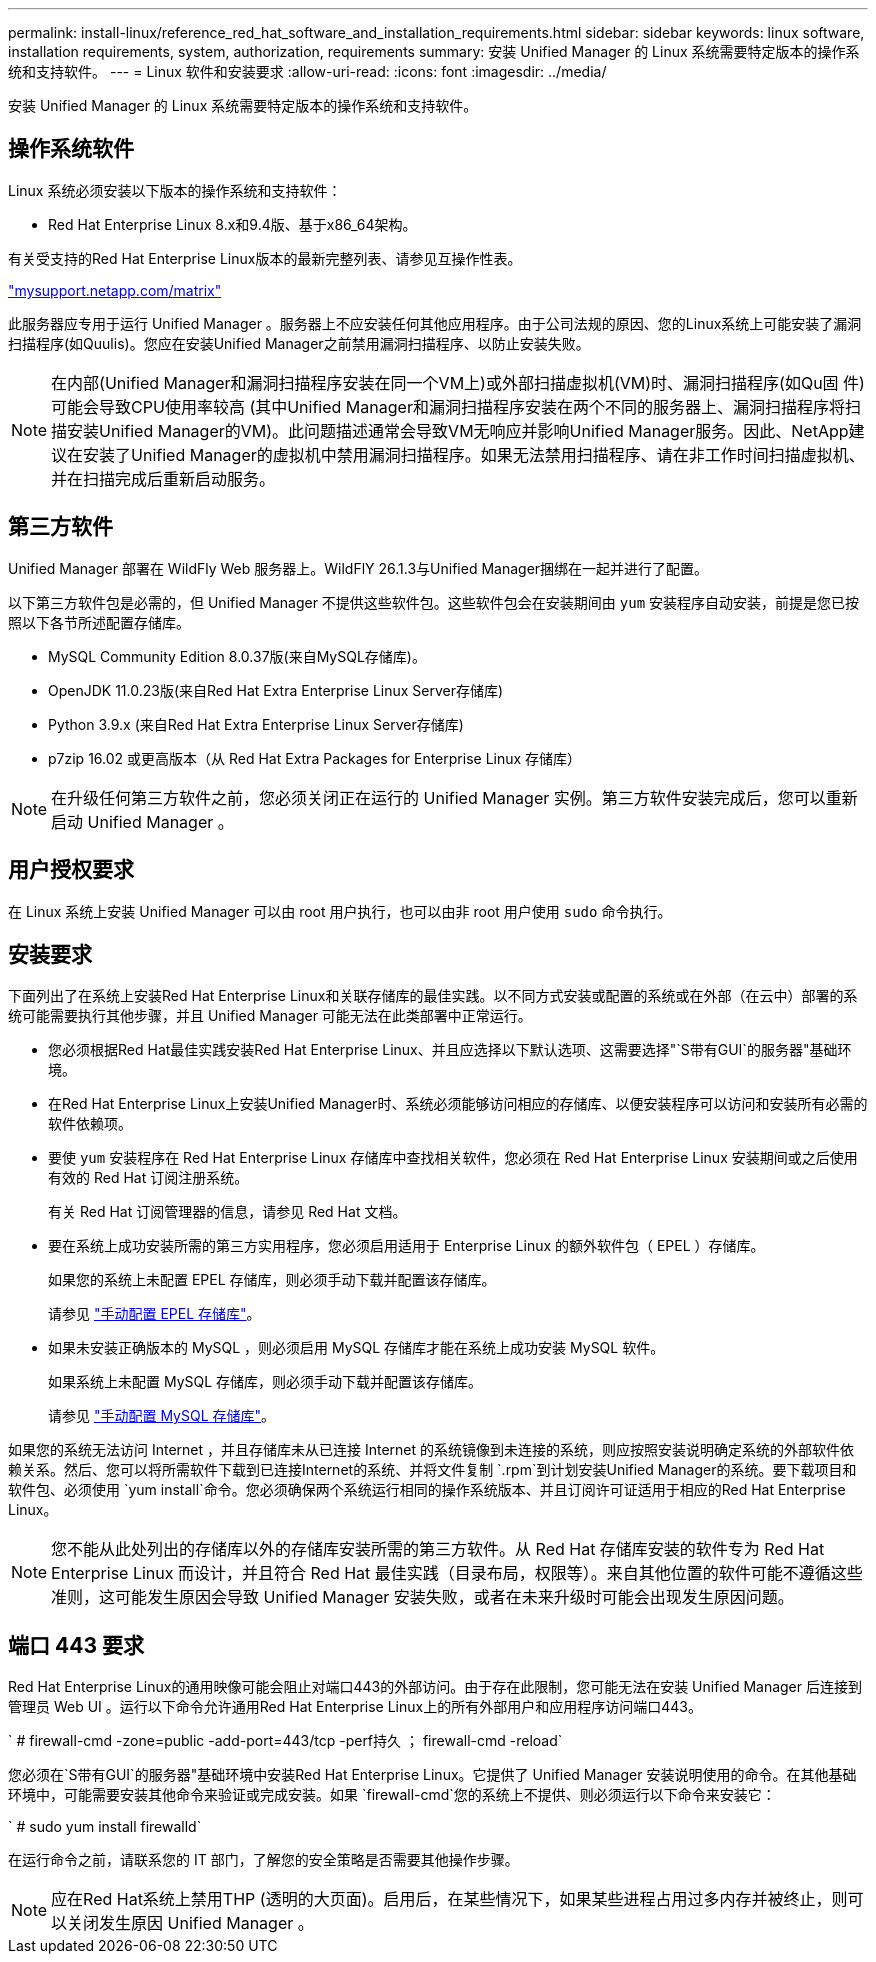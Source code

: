 ---
permalink: install-linux/reference_red_hat_software_and_installation_requirements.html 
sidebar: sidebar 
keywords: linux software, installation requirements, system, authorization,  requirements 
summary: 安装 Unified Manager 的 Linux 系统需要特定版本的操作系统和支持软件。 
---
= Linux 软件和安装要求
:allow-uri-read: 
:icons: font
:imagesdir: ../media/


[role="lead"]
安装 Unified Manager 的 Linux 系统需要特定版本的操作系统和支持软件。



== 操作系统软件

Linux 系统必须安装以下版本的操作系统和支持软件：

* Red Hat Enterprise Linux 8.x和9.4版、基于x86_64架构。


有关受支持的Red Hat Enterprise Linux版本的最新完整列表、请参见互操作性表。

http://mysupport.netapp.com/matrix["mysupport.netapp.com/matrix"^]

此服务器应专用于运行 Unified Manager 。服务器上不应安装任何其他应用程序。由于公司法规的原因、您的Linux系统上可能安装了漏洞扫描程序(如Quulis)。您应在安装Unified Manager之前禁用漏洞扫描程序、以防止安装失败。


NOTE: 在内部(Unified Manager和漏洞扫描程序安装在同一个VM上)或外部扫描虚拟机(VM)时、漏洞扫描程序(如Qu固 件)可能会导致CPU使用率较高 (其中Unified Manager和漏洞扫描程序安装在两个不同的服务器上、漏洞扫描程序将扫描安装Unified Manager的VM)。此问题描述通常会导致VM无响应并影响Unified Manager服务。因此、NetApp建议在安装了Unified Manager的虚拟机中禁用漏洞扫描程序。如果无法禁用扫描程序、请在非工作时间扫描虚拟机、并在扫描完成后重新启动服务。



== 第三方软件

Unified Manager 部署在 WildFly Web 服务器上。WildFlY 26.1.3与Unified Manager捆绑在一起并进行了配置。

以下第三方软件包是必需的，但 Unified Manager 不提供这些软件包。这些软件包会在安装期间由 `yum` 安装程序自动安装，前提是您已按照以下各节所述配置存储库。

* MySQL Community Edition 8.0.37版(来自MySQL存储库)。
* OpenJDK 11.0.23版(来自Red Hat Extra Enterprise Linux Server存储库)
* Python 3.9.x (来自Red Hat Extra Enterprise Linux Server存储库)
* p7zip 16.02 或更高版本（从 Red Hat Extra Packages for Enterprise Linux 存储库）


[NOTE]
====
在升级任何第三方软件之前，您必须关闭正在运行的 Unified Manager 实例。第三方软件安装完成后，您可以重新启动 Unified Manager 。

====


== 用户授权要求

在 Linux 系统上安装 Unified Manager 可以由 root 用户执行，也可以由非 root 用户使用 `sudo` 命令执行。



== 安装要求

下面列出了在系统上安装Red Hat Enterprise Linux和关联存储库的最佳实践。以不同方式安装或配置的系统或在外部（在云中）部署的系统可能需要执行其他步骤，并且 Unified Manager 可能无法在此类部署中正常运行。

* 您必须根据Red Hat最佳实践安装Red Hat Enterprise Linux、并且应选择以下默认选项、这需要选择"`S带有GUI`的服务器"基础环境。
* 在Red Hat Enterprise Linux上安装Unified Manager时、系统必须能够访问相应的存储库、以便安装程序可以访问和安装所有必需的软件依赖项。
* 要使 `yum` 安装程序在 Red Hat Enterprise Linux 存储库中查找相关软件，您必须在 Red Hat Enterprise Linux 安装期间或之后使用有效的 Red Hat 订阅注册系统。
+
有关 Red Hat 订阅管理器的信息，请参见 Red Hat 文档。

* 要在系统上成功安装所需的第三方实用程序，您必须启用适用于 Enterprise Linux 的额外软件包（ EPEL ）存储库。
+
如果您的系统上未配置 EPEL 存储库，则必须手动下载并配置该存储库。

+
请参见 link:task_manually_configure_epel_repository.html["手动配置 EPEL 存储库"]。

* 如果未安装正确版本的 MySQL ，则必须启用 MySQL 存储库才能在系统上成功安装 MySQL 软件。
+
如果系统上未配置 MySQL 存储库，则必须手动下载并配置该存储库。

+
请参见 link:task_manually_configure_mysql_repository.html["手动配置 MySQL 存储库"]。



如果您的系统无法访问 Internet ，并且存储库未从已连接 Internet 的系统镜像到未连接的系统，则应按照安装说明确定系统的外部软件依赖关系。然后、您可以将所需软件下载到已连接Internet的系统、并将文件复制 `.rpm`到计划安装Unified Manager的系统。要下载项目和软件包、必须使用 `yum install`命令。您必须确保两个系统运行相同的操作系统版本、并且订阅许可证适用于相应的Red Hat Enterprise Linux。

[NOTE]
====
您不能从此处列出的存储库以外的存储库安装所需的第三方软件。从 Red Hat 存储库安装的软件专为 Red Hat Enterprise Linux 而设计，并且符合 Red Hat 最佳实践（目录布局，权限等）。来自其他位置的软件可能不遵循这些准则，这可能发生原因会导致 Unified Manager 安装失败，或者在未来升级时可能会出现发生原因问题。

====


== 端口 443 要求

Red Hat Enterprise Linux的通用映像可能会阻止对端口443的外部访问。由于存在此限制，您可能无法在安装 Unified Manager 后连接到管理员 Web UI 。运行以下命令允许通用Red Hat Enterprise Linux上的所有外部用户和应用程序访问端口443。

` # firewall-cmd -zone=public -add-port=443/tcp -perf持久 ； firewall-cmd -reload`

您必须在`S带有GUI`的服务器"基础环境中安装Red Hat Enterprise Linux。它提供了 Unified Manager 安装说明使用的命令。在其他基础环境中，可能需要安装其他命令来验证或完成安装。如果 `firewall-cmd`您的系统上不提供、则必须运行以下命令来安装它：

` # sudo yum install firewalld`

在运行命令之前，请联系您的 IT 部门，了解您的安全策略是否需要其他操作步骤。

[NOTE]
====
应在Red Hat系统上禁用THP (透明的大页面)。启用后，在某些情况下，如果某些进程占用过多内存并被终止，则可以关闭发生原因 Unified Manager 。

====